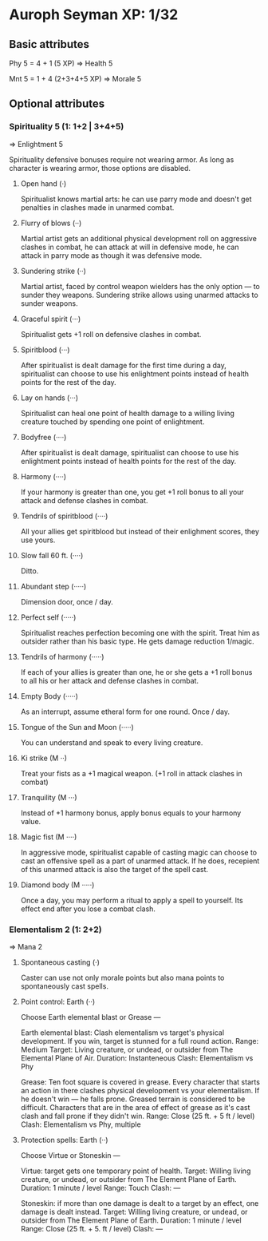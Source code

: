 * Auroph Seyman XP: 1/32

** Basic attributes
Phy 5 = 4 + 1 (5 XP)
=>
Health 5

Mnt 5 = 1 + 4 (2+3+4+5 XP)
=>
Morale 5

** Optional attributes

*** Spirituality 5 (1: 1+2 | 3+4+5)
=>
Enlightment 5

Spirituality defensive bonuses require not wearing armor. As long as character is wearing armor,
those options are disabled.

**** Open hand (·)
Spiritualist knows martial arts: he can use parry mode and doesn't get penalties in clashes made in unarmed combat.
**** Flurry of blows (··)
Martial artist gets an additional physical development roll on aggressive clashes in combat,
he can attack at will in defensive mode, he can attack in parry mode as though it was defensive mode.
**** Sundering strike (··)
Martial artist, faced by control weapon wielders has the only option — to sunder they weapons.
Sundering strike allows using unarmed attacks to sunder weapons.
**** Graceful spirit (···)
Spiritualist gets +1 roll on defensive clashes in combat.
**** Spiritblood (···)
After spiritualist is dealt damage for the first time during a day, spiritualist can choose to use his enlightment points instead of health points for the rest of the day. 
**** Lay on hands (···)
Spiritualist can heal one point of health damage to a willing living creature touched by spending one point of enlightment.
**** Bodyfree (····)
After spiritualist is dealt damage, spiritualist can choose to use his enlightment points instead of health points for the rest of the day.
**** Harmony (····)
If your harmony is greater than one, you get +1 roll bonus to all your attack and defense clashes in combat.
**** Tendrils of spiritblood (····)
All your allies get spiritblood but instead of their enlighment scores, they use yours.
**** Slow fall 60 ft. (····)
Ditto.
**** Abundant step (·····)
Dimension door, once / day.
**** Perfect self (·····)
Spiritualist reaches perfection becoming one with the spirit. Treat him as outsider rather than his basic type.
He gets damage reduction 1/magic.
**** Tendrils of harmony (·····)
If each of your allies is greater than one, he or she gets a +1 roll bonus to all his or her attack and defense clashes in combat.
**** Empty Body (·····)
As an interrupt, assume etheral form for one round. Once / day.
**** Tongue of the Sun and Moon (·····)
You can understand and speak to every living creature.
**** Ki strike (M ··)
Treat your fists as a +1 magical weapon. (+1 roll in attack clashes in combat)
**** Tranquility (M ···)
Instead of +1 harmony bonus, apply bonus equals to your harmony value.
**** Magic fist (M ····)
In aggressive mode, spiritualist capable of casting magic can choose to cast an offensive spell as a part of unarmed attack. 
If he does, recepient of this unarmed attack is also the target of the spell cast.
**** Diamond body (M ·····)
Once a day, you may perform a ritual to apply a spell to yourself. Its effect end after you lose a combat clash.


*** Elementalism 2 (1: 2+2)
=>
Mana 2

**** Spontaneous casting (·)
Caster can use not only morale points but also mana points to spontaneously cast spells.
**** Point control: Earth (··)
Choose Earth elemental blast or Grease —
   
   Earth elemental blast:
   Clash elementalism vs target's physical development. If you win, target is stunned for a full round action.
   Range: Medium
   Target: Living creature, or undead, or outsider from The Elemental Plane of Air. 
   Duration: Instanteneous
   Clash: Elementalism vs Phy

   Grease:
   Ten foot square is covered in grease. 
   Every character that starts an action in there clashes physical development vs your elementalism. 
   If he doesn't win — he falls prone. Greased terrain is considered to be difficult. 
   Characters that are in the area of effect of grease as it's cast clash and fall prone if they didn't win.
   Range: Close (25 ft. + 5 ft / level)
   Clash: Elementalism vs Phy, multiple

**** Protection spells: Earth (··)
Choose Virtue or Stoneskin —

   Virtue: target gets one temporary point of health.
   Target: Willing living creature, or undead, or outsider from The Element Plane of Earth.
   Duration: 1 minute / level
   Range: Touch
   Clash: —

   Stoneskin: if more than one damage is dealt to a target by an effect, one damage is dealt instead.
   Target: Willing living creature, or undead, or outsider from The Element Plane of Earth.
   Duration: 1 minute / level
   Range: Close (25 ft. + 5. ft / level)
   Clash: —
